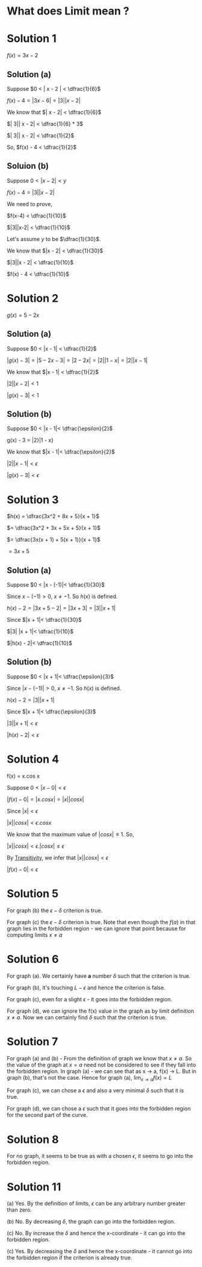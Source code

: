 #+LATEX_HEADER_EXTRA: \usepackage{indentfirst}
#+LATEX_HEADER_EXTRA: \require{physics}
#+LATEX_HEADER_EXTRA: \usepackage{amsmath}
#+OPTIONS: tex:t

* What does Limit mean ?

* Solution 1

  $f(x) = 3x - 2$
  
** Solution (a)

Suppose $0 < | x - 2 | < \dfrac{1}{6}$

$f(x) - 4 = | 3x - 6 | = | 3| |x - 2|$

We know that $| x - 2| < \dfrac{1}{6}$

$| 3|| x - 2| < \dfrac{1}{6} * 3$

$| 3|| x - 2| < \dfrac{1}{2}$

So, $f(x) - 4 < \dfrac{1}{2}$

** Soluion (b)

Suppose $0 < |x-2| < y$

$f(x) - 4 = |3||x - 2|$

We need to prove,

$f(x-4) < \dfrac{1}{10}$

$|3||x-2| < \dfrac{1}{10}$

Let's assume $y$ to be $\dfrac{1}{30}$.

We know that $|x - 2| < \dfrac{1}{30}$

$|3||x - 2| < \dfrac{1}{10}$

$f(x) - 4 < \dfrac{1}{10}$

* Solution 2

$g(x) = 5 - 2x$  

** Solution (a)

   Suppose $0 < |x - 1| < \dfrac{1}{2}$

   $|g(x) - 3| = |5 - 2x - 3| = |2 - 2x| = |2||1 - x| = |2||x - 1|$

   We know that $|x - 1| < \dfrac{1}{2}$

   $|2|  |x-2| < 1$

   $|g(x) - 3| < 1$

** Solution (b)

   Suppose $0 < |x - 1|< \dfrac{\epsilon}{2}$

   g(x) - 3 = |2}|1 - x}

   We know that $|x - 1|< \dfrac{\epsilon}{2}$

   $|2||x - 1|< \epsilon$

   $|g(x) - 3|< \epsilon$

* Solution 3

  $h(x) = \dfrac{3x^2 + 8x + 5}{x + 1}$

  $= \dfrac{3x^2 + 3x + 5x + 5}{x + 1}$

  $= \dfrac{3x(x + 1) + 5(x + 1)}{x + 1}$

  $= 3x + 5$

** Solution (a)

   Suppose $0 < |x - (-1)|< \dfrac{1}{30}$

   Since $x - (-1) > 0$, $x \neq -1$. So $h(x)$ is defined.

   $h(x) - 2 = |3x + 5 - 2|= |3x + 3|= |3||x + 1|$

   Since $|x + 1|< \dfrac{1}{30}$

   $|3| |x + 1|< \dfrac{1}{10}$

   $|h(x) - 2|< \dfrac{1}{10}$

** Solution (b)

   Suppose $0 < |x + 1|< \dfrac{\epsilon}{3}$

   Since $|x - (-1)|> 0$, $x \neq -1$. So $h(x)$ is defined.

   $h(x) - 2 = |3||x + 1|$

   Since $|x + 1|< \dfrac{\epsilon}{3}$

   $|3||x + 1|< \epsilon$

   $|h(x) - 2|< \epsilon$

* Solution 4

f(x) = x.cos x

Suppose $0 < |x - 0|< \epsilon$

$|f(x) - 0|= |x.cos x|= |x||cos x|$

Since $|x|< \epsilon$

$|x||cos x|< \epsilon.cos x$

We know that the maximum value of $|cos x|\leq 1$. So,

$|x||cos x|< \epsilon.|cos x|\leq \epsilon$

By [[https://en.wikipedia.org/wiki/Inequality_(mathematics)#Transitivity][Transitivity]], we infer that $|x||cos x|< \epsilon$

$|f(x) - 0|< \epsilon$

* Solution 5

  For graph (b) the $\epsilon - \delta$ criterion is true.

  For graph (c) the $\epsilon - \delta$ criterion is true. Note that
  even though the $f(a)$ in that graph lies in the forbidden region -
  we can ignore that point because for computing limits $x \neq a$

* Solution 6

  For graph (a). We certainly have *a* number $\delta$ such that the
  criterion is true.

  For graph (b), it's touching $L - \epsilon$ and hence the criterion
  is false.

  For graph (c), even for a slight $\epsilon$ - it goes into the
  forbidden region.

  For graph (d), we can ignore the f(x) value in the graph as by limit
  definition $x \neq a$. Now we can certainly find $\delta$ such that
  the criterion is true.

* Solution 7

  For graph (a) and (b) - From the definition of graph we know that $x
  \neq a$. So the value of the graph at $x = a$ need not be considered
  to see if they fall into the forbidden region. In graph (a) - we can
  see that as x -> a, f(x) -> L. But in graph (b), that's not the
  case. Hence for graph (a), $\lim_{x \to a} f(x) = L$

  For graph (c), we can chose a $\epsilon$ and also a very minimal
  $\delta$ such that it is true.

  For graph (d), we can chose a $\epsilon$ such that it goes into the
  forbidden region for the second part of the curve.

* Solution 8

  For no graph, it seems to be true as with a chosen $\epsilon$, it
  seems to go into the forbidden region.

* Solution 11

  (a) Yes. By the definition of limits, $\epsilon$ can be any
  arbitrary number greater than zero.

  (b) No. By decreasing $\delta$, the graph can go into the forbidden
  region.

  (c) No. By increase the $\delta$ and hence the x-coordinate - it can
  go into the forbidden region.

  (c) Yes. By decreasing the $\delta$ and hence the x-coordinate - it
  cannot go into the forbidden region if the criterion is already true.
